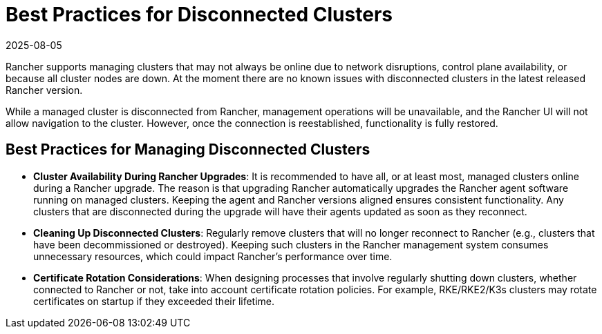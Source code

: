 = Best Practices for Disconnected Clusters
:revdate: 2025-08-05
:page-revdate: {revdate}

Rancher supports managing clusters that may not always be online due to network disruptions, control plane availability, or because all cluster nodes are down. At the moment there are no known issues with disconnected clusters in the latest released Rancher version.

While a managed cluster is disconnected from Rancher, management operations will be unavailable, and the Rancher UI will not allow navigation to the cluster. However, once the connection is reestablished, functionality is fully restored.

== Best Practices for Managing Disconnected Clusters

* *Cluster Availability During Rancher Upgrades*: It is recommended to have all, or at least most, managed clusters online during a Rancher upgrade. The reason is that upgrading Rancher automatically upgrades the Rancher agent software running on managed clusters. Keeping the agent and Rancher versions aligned ensures consistent functionality. Any clusters that are disconnected during the upgrade will have their agents updated as soon as they reconnect.

* *Cleaning Up Disconnected Clusters*: Regularly remove clusters that will no longer reconnect to Rancher (e.g., clusters that have been decommissioned or destroyed). Keeping such clusters in the Rancher management system consumes unnecessary resources, which could impact Rancher's performance over time.

* *Certificate Rotation Considerations*: When designing processes that involve regularly shutting down clusters, whether connected to Rancher or not, take into account certificate rotation policies. For example, RKE/RKE2/K3s clusters may rotate certificates on startup if they exceeded their lifetime.